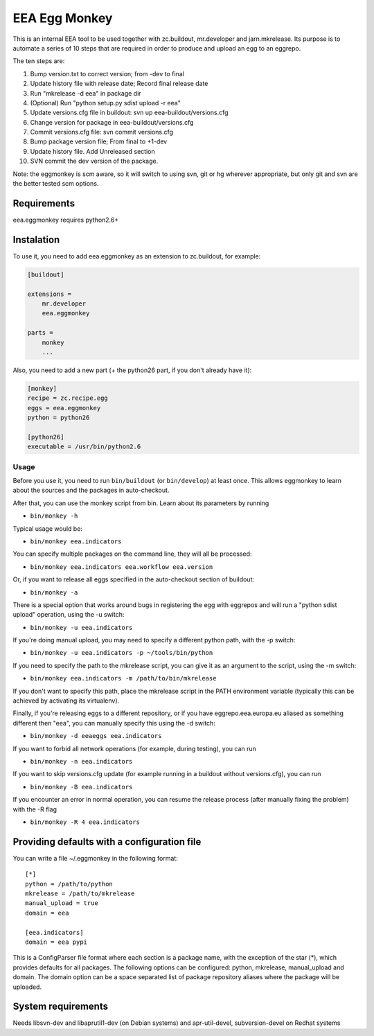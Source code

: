==============
EEA Egg Monkey
==============

This is an internal EEA tool to be used together with zc.buildout, mr.developer and
jarn.mkrelease. Its purpose is to automate a series of 10 steps that are
required in order to produce and upload an egg to an eggrepo.

The ten steps are:

1. Bump version.txt to correct version; from -dev to final
2. Update history file with release date; Record final release date
3. Run "mkrelease -d eea" in package dir
4. (Optional) Run "python setup.py sdist upload -r eea"
5. Update versions.cfg file in buildout: svn up eea-buildout/versions.cfg
6. Change version for package in eea-buildout/versions.cfg
7. Commit versions.cfg file: svn commit versions.cfg
8. Bump package version file; From final to +1-dev
9. Update history file. Add Unreleased section
10. SVN commit the dev version of the package.

Note: the eggmonkey is scm aware, so it will switch to using svn, git or hg
wherever appropriate, but only git and svn are the better tested scm options.

Requirements
============
eea.eggmonkey requires python2.6+

Instalation
===========
To use it, you need to add eea.eggmonkey as an extension to zc.buildout, for
example:

.. code-block:: ini

    [buildout]
    
    extensions =
        mr.developer
        eea.eggmonkey
    
    parts =
        monkey
        ...

Also, you need to add a new part (+ the python26 part, if you don't already
have it):

.. code-block:: ini

    [monkey]
    recipe = zc.recipe.egg
    eggs = eea.eggmonkey
    python = python26

    [python26]
    executable = /usr/bin/python2.6

Usage
-----
Before you use it, you need to run ``bin/buildout`` (or ``bin/develop``) at least once.
This allows eggmonkey to learn about the sources and the packages in
auto-checkout.

After that, you can use the monkey script from bin. Learn about its parameters
by running

*  ``bin/monkey -h``

Typical usage would be:

* ``bin/monkey eea.indicators``

You can specify multiple packages on the command line, they will all be
processed:

* ``bin/monkey eea.indicators eea.workflow eea.version``

Or, if you want to release all eggs specified in the auto-checkout section of
buildout:

* ``bin/monkey -a``

There is a special option that works around bugs in registering the egg with
eggrepos and will run a "python sdist upload" operation, using the -u switch:

* ``bin/monkey -u eea.indicators``

If you're doing manual upload, you may need to specify a different python path,
with the -p switch:

* ``bin/monkey -u eea.indicators -p ~/tools/bin/python``

If you need to specify the path to the mkrelease script, you can give it as an
argument to the script, using the -m switch:

* ``bin/monkey eea.indicators -m /path/to/bin/mkrelease``

If you don't want to specify this path, place the mkrelease script in the PATH
environment variable (typically this can be achieved by activating its
virtualenv).

Finally, if you're releasing eggs to a different repository, or if you have
eggrepo.eea.europa.eu aliased as something different then "eea", you can
manually specify this using the -d switch:

* ``bin/monkey -d eeaeggs eea.indicators``

If you want to forbid all network operations (for example,
during testing), you can run

* ``bin/monkey -n eea.indicators``

If you want to skip versions.cfg update (for example running in a buildout without versions.cfg), you can run

* ``bin/monkey -B eea.indicators``

If you encounter an error in normal operation, you can resume the release process (after manually fixing the problem) with the -R flag

* ``bin/monkey -R 4 eea.indicators``


Providing defaults with a configuration file
============================================
You can write a file ~/.eggmonkey in the following format:

::

    [*]
    python = /path/to/python
    mkrelease = /path/to/mkrelease
    manual_upload = true
    domain = eea

    [eea.indicators]
    domain = eea pypi

This is a ConfigParser file format where each section is a package name, with
the exception of the star (*), which provides defaults for all packages. The
following options can be configured: python, mkrelease, manual_upload and
domain. The domain option can be a space separated list of package repository
aliases where the package will be uploaded.

System requirements
===================
Needs libsvn-dev and libaprutil1-dev (on Debian systems) and apr-util-devel,
subversion-devel on Redhat systems
